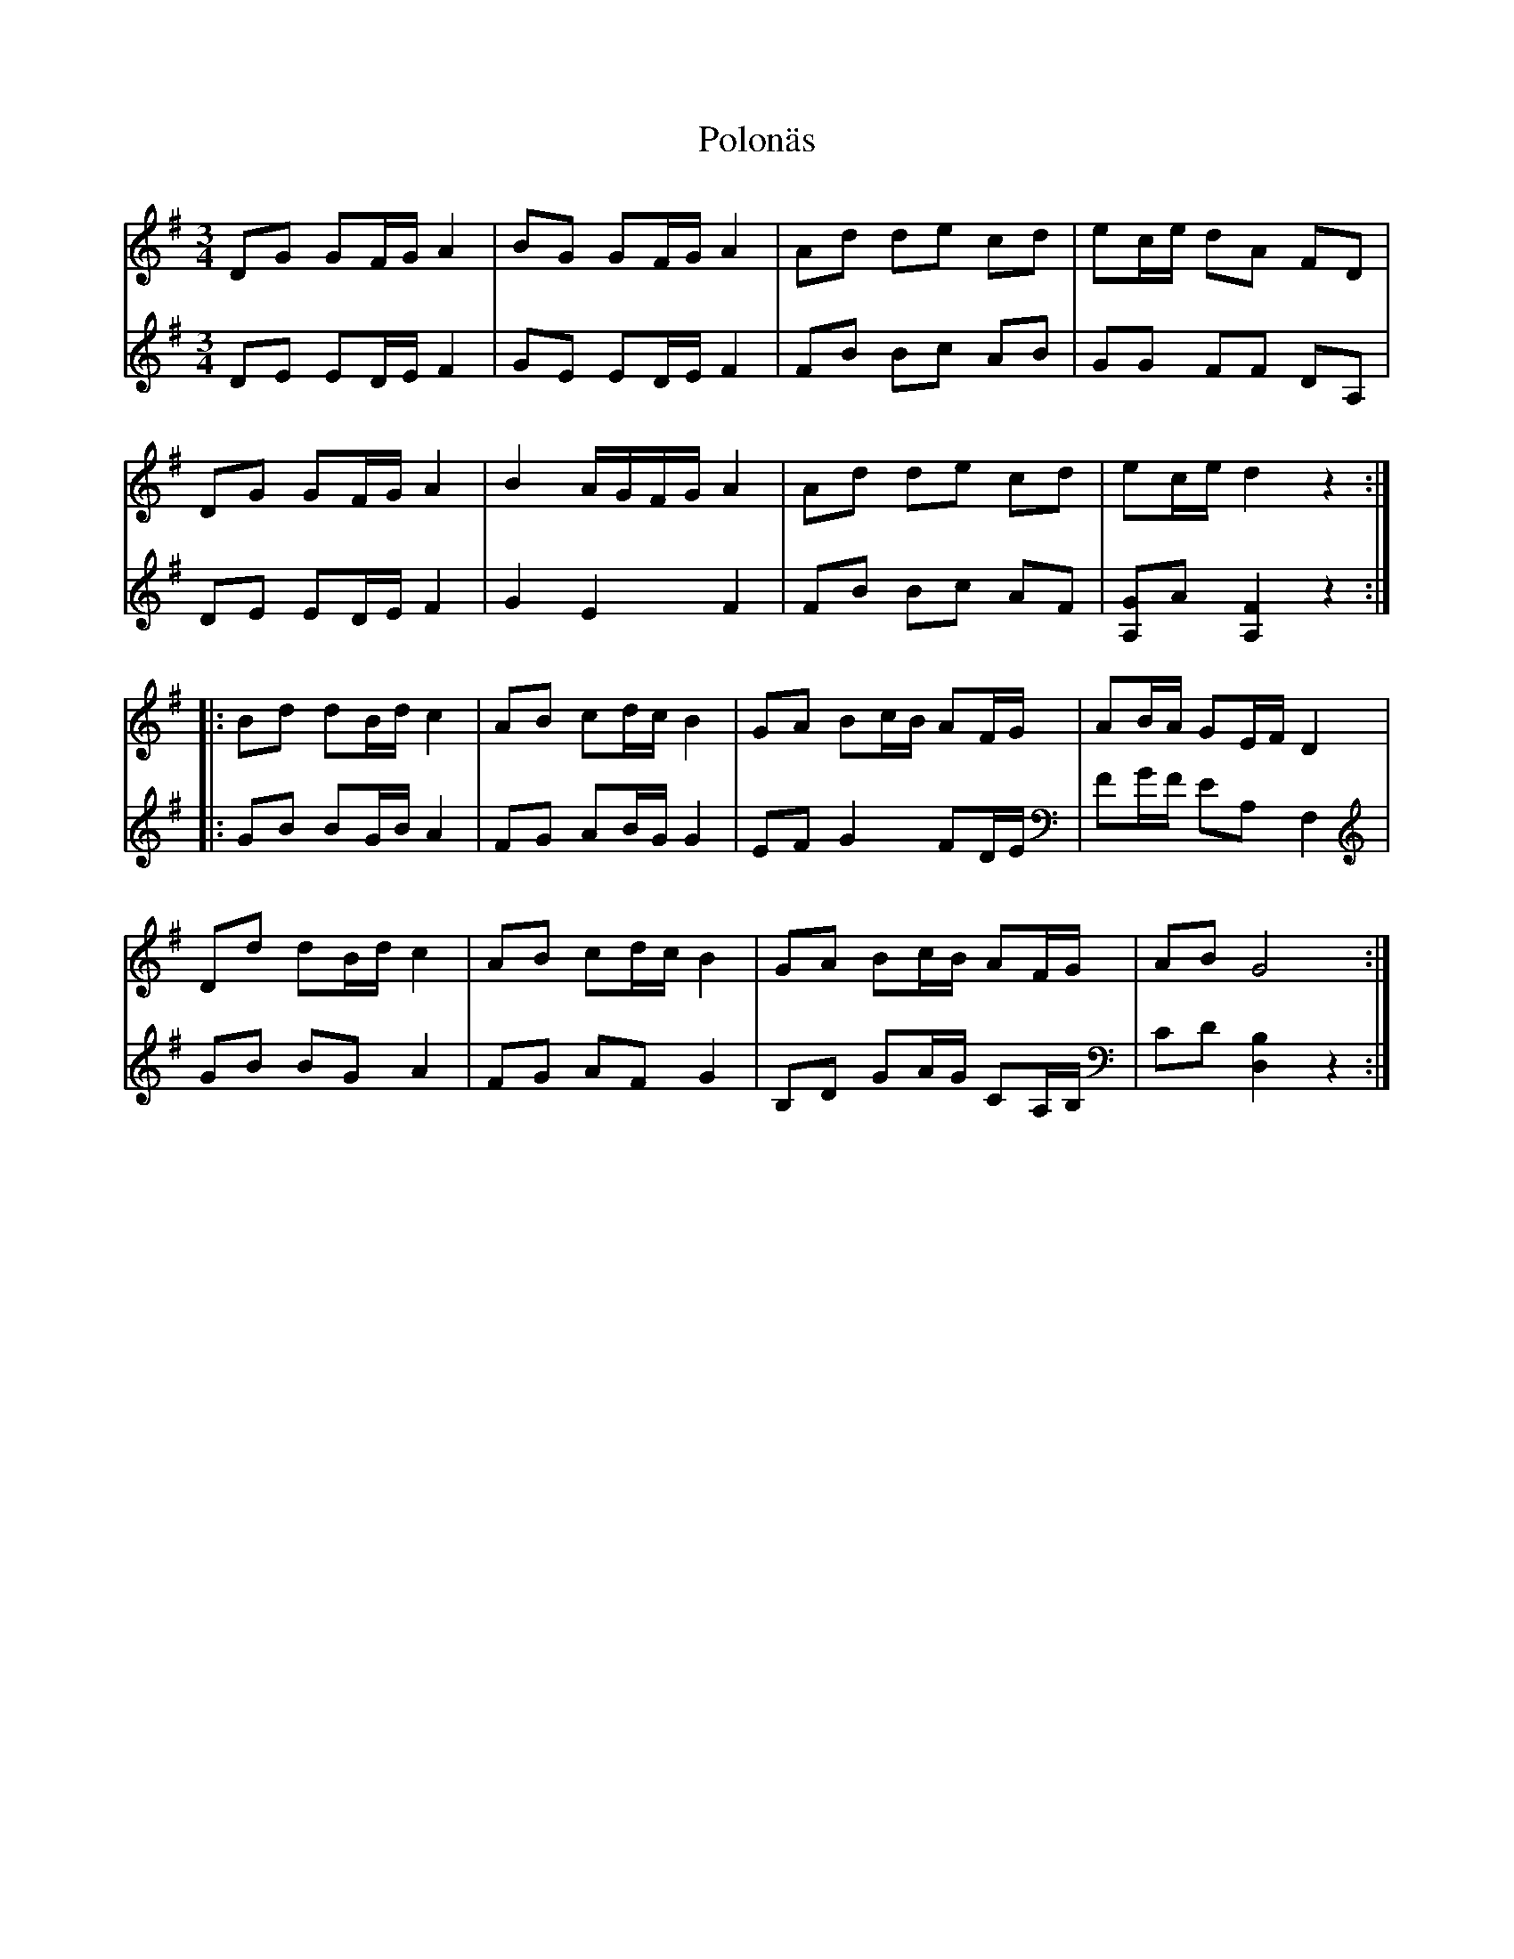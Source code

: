 %%abc-charset utf-8

X:1
T:Polonäs
R:Polonäs
B:FMK - katalog M56e bild 17
B:FG Bergmans notbok
Z:Nils L
N:Jag tror att förstareprisen brukar spelas med ett korsförtecken, men det verkar inte passa ihop med denna andrastämma.
N:Jämför FMK - katalog Ma5 bild 120 efter [[Personer/Sven Donat]]
M:3/4
L:1/16
K:G
V:1
D2G2 G2FG A4 | B2G2 G2FG A4 | A2d2 d2e2 c2d2 | e2ce d2A2 F2D2 |
D2G2 G2FG A4 | B4   AGFG A4 | A2d2 d2e2 c2d2 | e2ce d4 z4 ::
B2d2 d2Bd c4 | A2B2 c2dc B4 | G2A2 B2cB A2FG | A2BA G2EF D4 |
D2d2 d2Bd c4 | A2B2 c2dc B4 | G2A2 B2cB A2FG | A2B2 G8 :|
V:2
D2E2 E2DE F4 | G2E2 E2DE F4 | F2B2 B2c2 A2B2 | G2G2 F2F2 D2A,2 |
D2E2 E2DE F4 | G4 E4 F4 | F2B2 B2c2 A2F2 | [G2A,2]A2 [A,F]4 z4 ::
G2B2 B2GB A4 | F2G2 A2BG G4 | E2F2 G4 F2DE | F2GF E2A,2 F,4 |
G2B2 B2G2 A4 | F2G2 A2F2 G4 | B,2D2 G2AG C2A,B, | C2D2 [B,D,]4 z4 :|

